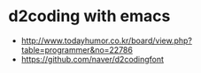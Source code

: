 * d2coding with emacs

- http://www.todayhumor.co.kr/board/view.php?table=programmer&no=22786
- https://github.com/naver/d2codingfont

